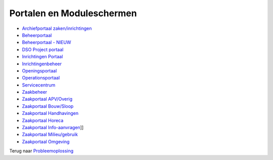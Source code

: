 Portalen en Moduleschermen
==========================

-  `Archiefportaal
   zaken/inrichtingen </docs/probleemoplossing/portalen_en_moduleschermen/archiefportaal_zaken_inrichtingen.md>`__
-  `Beheerportaal </docs/probleemoplossing/portalen_en_moduleschermen/beheerportaal.md>`__
-  `Beheerportaal -
   NIEUW </docs/probleemoplossing/portalen_en_moduleschermen/beheerportaal_nieuw.md>`__
-  `DSO Project
   portaal </docs/probleemoplossing/portalen_en_moduleschermen/dsoprojectportaal.md>`__
-  `Inrichtingen
   Portaal </docs/probleemoplossing/portalen_en_moduleschermen/inrichtingen_portaal.md>`__
-  `Inrichtingenbeheer </docs/probleemoplossing/portalen_en_moduleschermen/inrichtingenbeheer.md>`__
-  `Openingsportaal </docs/probleemoplossing/portalen_en_moduleschermen/openingsportaal.md>`__
-  `Operationsportaal </docs/probleemoplossing/portalen_en_moduleschermen/operationsportaal.md>`__
-  `Servicecentrum </docs/probleemoplossing/portalen_en_moduleschermen/servicecentrum.md>`__
-  `Zaakbeheer </docs/probleemoplossing/portalen_en_moduleschermen/zaakbeheer.md>`__
-  `Zaakportaal
   APV/Overig </docs/probleemoplossing/portalen_en_moduleschermen/zaakportaal_apv_overig.md>`__
-  `Zaakportaal
   Bouw/Sloop </docs/probleemoplossing/portalen_en_moduleschermen/zaakportaal_bouw_sloop.md>`__
-  `Zaakportaal
   Handhavingen </docs/probleemoplossing/portalen_en_moduleschermen/zaakportaal_handhavingen.md>`__
-  `Zaakportaal
   Horeca </docs/probleemoplossing/portalen_en_moduleschermen/zaakportaal_horeca.md>`__
-  `Zaakportaal
   Info-aanvragen </docs/probleemoplossing/portalen_en_moduleschermen/zaakportaal_infoaanvragen.md>`__]]
-  `Zaakportaal
   Milieu/gebruik </docs/probleemoplossing/portalen_en_moduleschermen/zaakportaal_milieu_gebruik.md>`__
-  `Zaakportaal
   Omgeving </docs/probleemoplossing/portalen_en_moduleschermen/zaakportaal_omgeving.md>`__

Terug naar `Probleemoplossing </docs/probleemoplossing.md>`__
